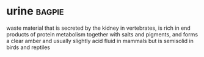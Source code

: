 * urine :bagpie:
waste material that is secreted by the kidney in vertebrates, is rich in end products of protein metabolism together with salts and pigments, and forms a clear amber and usually slightly acid fluid in mammals but is semisolid in birds and reptiles

